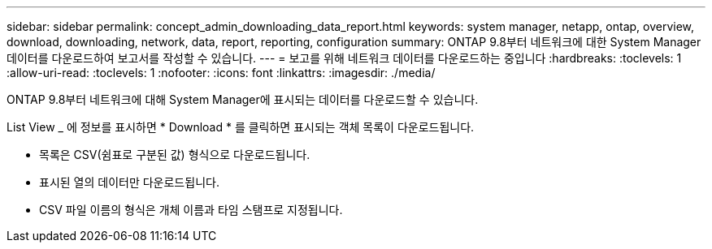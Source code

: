 ---
sidebar: sidebar 
permalink: concept_admin_downloading_data_report.html 
keywords: system manager, netapp, ontap, overview, download, downloading, network, data, report, reporting, configuration 
summary: ONTAP 9.8부터 네트워크에 대한 System Manager 데이터를 다운로드하여 보고서를 작성할 수 있습니다. 
---
= 보고를 위해 네트워크 데이터를 다운로드하는 중입니다
:hardbreaks:
:toclevels: 1
:allow-uri-read: 
:toclevels: 1
:nofooter: 
:icons: font
:linkattrs: 
:imagesdir: ./media/


[role="lead"]
ONTAP 9.8부터 네트워크에 대해 System Manager에 표시되는 데이터를 다운로드할 수 있습니다.

List View _ 에 정보를 표시하면 * Download * 를 클릭하면 표시되는 객체 목록이 다운로드됩니다.

* 목록은 CSV(쉼표로 구분된 값) 형식으로 다운로드됩니다.
* 표시된 열의 데이터만 다운로드됩니다.
* CSV 파일 이름의 형식은 개체 이름과 타임 스탬프로 지정됩니다.

